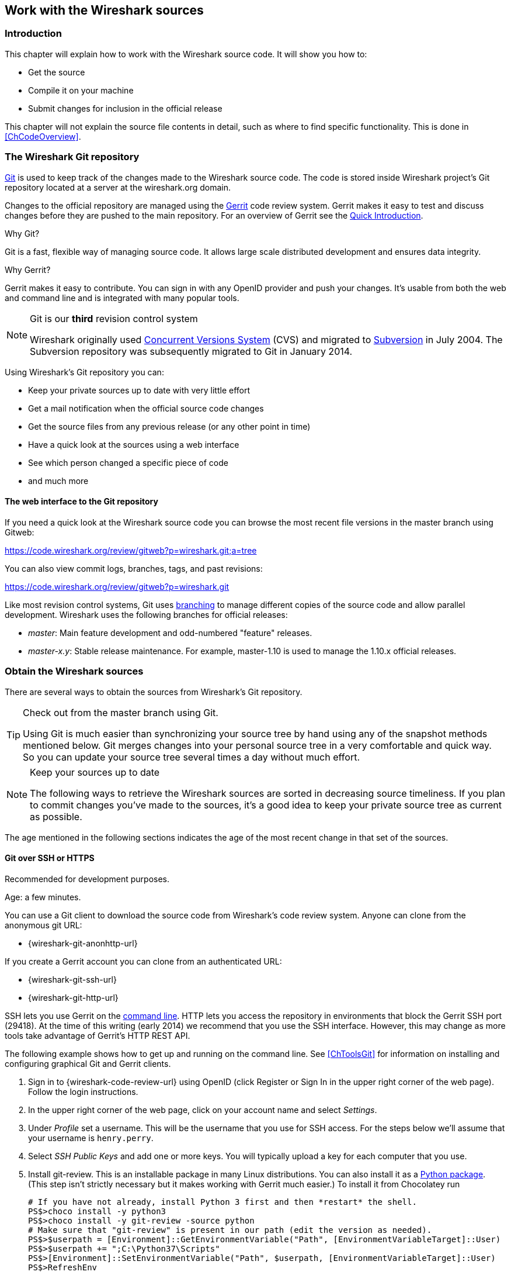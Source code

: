 // WSDG Chapter Sources

[[ChapterSources]]

== Work with the Wireshark sources

[[ChSrcIntro]]

=== Introduction

This chapter will explain how to work with the Wireshark source code.
It will show you how to:

* Get the source

* Compile it on your machine

* Submit changes for inclusion in the official release

This chapter will not explain the source file contents in detail,
such as where to find specific functionality. This is done in
<<ChCodeOverview>>.

[[ChSrcGitRepository]]

=== The Wireshark Git repository

http://git-scm.com/[Git] is used to keep track of the changes made to the
Wireshark source code. The code is stored inside Wireshark project’s Git
repository located at a server at the wireshark.org domain.

Changes to the official repository are managed using the
https://www.gerritcodereview.com/[Gerrit] code review system. Gerrit
makes it easy to test and discuss changes before they are
pushed to the main repository. For an overview of Gerrit see the
https://code.wireshark.org/review/Documentation/intro-quick.html[Quick
Introduction].

.Why Git?

Git is a fast, flexible way of managing source code. It allows large
scale distributed development and ensures data integrity.

.Why Gerrit?

Gerrit makes it easy to contribute. You can sign in with any OpenID
provider and push your changes. It’s usable from both the web and
command line and is integrated with many popular tools.

.Git is our *third* revision control system
[NOTE]
====
Wireshark originally used http://www.nongnu.org/cvs/[Concurrent Versions System]
(CVS) and migrated to http://subversion.apache.org/[Subversion] in July 2004.
The Subversion repository was subsequently migrated to Git in January 2014.
====

Using Wireshark’s Git repository you can:

* Keep your private sources up to date with very little effort
* Get a mail notification when the official source code changes
* Get the source files from any previous release (or any other point in time)
* Have a quick look at the sources using a web interface
* See which person changed a specific piece of code
* and much more

[[ChSrcWebInterface]]

==== The web interface to the Git repository

If you need a quick look at the Wireshark source code you can
browse the most recent file versions in the master branch using Gitweb:

https://code.wireshark.org/review/gitweb?p=wireshark.git;a=tree

You can also view commit logs, branches, tags, and past revisions:

https://code.wireshark.org/review/gitweb?p=wireshark.git

Like most revision control systems, Git uses
http://en.wikipedia.org/wiki/Branching_%28revision_control%29[branching] to
manage different copies of the source code and allow parallel development.
Wireshark uses the following branches for official releases:

* _master_: Main feature development and odd-numbered "feature" releases.
* _master-x.y_: Stable release maintenance. For example, master-1.10 is used
  to manage the 1.10.x official releases.

[[ChSrcObtain]]

=== Obtain the Wireshark sources

There are several ways to obtain the sources from Wireshark’s Git
repository.

[TIP]
.Check out from the master branch using Git.
====
Using Git is much easier than synchronizing your source tree by hand using any
of the snapshot methods mentioned below. Git merges changes into your
personal source tree in a very comfortable and quick way. So you can update your
source tree several times a day without much effort.
====

[NOTE]
.Keep your sources up to date
====
The following ways to retrieve the Wireshark sources are sorted in
decreasing source timeliness.  If you plan to commit changes you've
made to the sources, it’s a good idea to keep your private source
tree as current as possible.
====

The age mentioned in the following sections indicates the age of the
most recent change in that set of the sources.

[[ChSrcAnon]]
// Retain ChSrcAnon for backward compatibility
[[ChSrcGit]]

==== Git over SSH or HTTPS

Recommended for development purposes.

Age: a few minutes.

You can use a Git client to download the source code from Wireshark’s code
review system. Anyone can clone from the anonymous git URL:

* {wireshark-git-anonhttp-url}

If you create a Gerrit account you can clone from an authenticated URL:

* {wireshark-git-ssh-url}
* {wireshark-git-http-url}

SSH lets you use Gerrit on the
https://code.wireshark.org/review/Documentation/cmd-index.html#_server[command line].
HTTP lets you access the repository in environments that block the Gerrit SSH
port (29418). At the time of this writing (early 2014) we recommend that
you use the SSH interface. However, this may change as more tools take
advantage of Gerrit’s HTTP REST API.

The following example shows how to get up and running on the command
line. See <<ChToolsGit>> for information on installing and configuring
graphical Git and Gerrit clients.

. Sign in to {wireshark-code-review-url} using OpenID (click Register or Sign
In in the upper right corner of the web page). Follow the login instructions.

. In the upper right corner of the web page, click on your account name and
select _Settings_.

. Under _Profile_ set a username. This will be the username that
you use for SSH access. For the steps below we'll assume that your
username is `henry.perry`.

. Select _SSH Public Keys_ and add one or more keys. You will typically
upload a key for each computer that you use.

. Install git-review. This is an installable package
in many Linux distributions. You can also install it as a
https://pypi.python.org/pypi/git-review[Python package]. (This step
isn't strictly necessary but it makes working with Gerrit much easier.)
To install it from Chocolatey run
+
--
----
# If you have not already, install Python 3 first and then *restart* the shell.
PS$>choco install -y python3
PS$>choco install -y git-review -source python
# Make sure that "git-review" is present in our path (edit the version as needed).
PS$>$userpath = [Environment]::GetEnvironmentVariable("Path", [EnvironmentVariableTarget]::User)
PS$>$userpath += ";C:\Python37\Scripts"
PS$>[Environment]::SetEnvironmentVariable("Path", $userpath, [EnvironmentVariableTarget]::User)
PS$>RefreshEnv
----
--

. Now on to the command line. First, make sure `git` works:
+
--
----
$ git --version
----
--

. If this is your first time using Git, make sure your username and
email address are configured. This is particularly important if you
plan on uploading changes.
+
--
----
$ git config --global user.name "Henry Perry"
$ git config --global user.email henry.perry@example.com
----
--

. Next, clone the Wireshark master:
+
--
----
$ git clone ssh://henry.perry@code.wireshark.org:29418/wireshark
----
The checkout only has to be done once. This will copy all the sources
of the latest version (including directories) from the server to
your machine. This may take some time depending on the speed of your
internet connection.
--

. Then set up the git pre-commit hook and the push address:
+
--
----
$ cd wireshark
$ cp tools/pre-commit .git/hooks/
$ git config --add remote.origin.push HEAD:refs/for/master
----
This will run a few basic checks on commit to make sure that the code
does not contain trivial errors. It will also warn if it is out of sync
with its master copy in the tools/ directory.
The change in the push address is necessary: We have an asymmetric
process for pulling and pushing because of gerrit.
--

. Initialize git-review.
+
--
----
$ git review -s
----
This prepares your local repository for use with Gerrit, including
installing the `commit-msg` hook script.
--

[[ChSrcSVNWeb]]
// Retain ChSrcSVNWeb for backward compatibility
[[ChSrcGitWeb]]

==== Git web interface

Recommended for informational purposes only, as only individual files can
be downloaded.

Age: a few minutes (same as anonymous Git access).

The entire source tree of the Git repository is available via a web
interface at {wireshark-code-browse-url}. You can view each revision of
a particular file, as well as diffs between different revisions. You can
also download individual files but not entire directories.


[[ChSrcBuildbot]]

==== Buildbot Snapshots

Recommended for development purposes, if direct Git access isn't
possible (e.g. because of a restrictive firewall).

Age: some number of minutes (a bit older than the Git access).

The Buildbot server will automatically start to generate a snapshot of
Wireshark’s source tree after a source code change is committed. These
snapshots can be found at {wireshark-snapshots-url}.

If Git access isn't possible, e.g. if the connection to the server
isn't possible because of a corporate firewall, the sources can be
obtained by downloading the Buildbot snapshots. However, if you are
going to maintain your sources in parallel to the "official" sources
for some time, it’s recommended to use the anonymous (or authenticated)
Git access if possible (believe it, it will save you a lot of time).

[[ChSrcReleased]]

==== Released sources

Recommended for building pristine packages.

Age: from days to weeks.

The official source releases can be found at {wireshark-download-url}.
You should use these sources if you want to build Wireshark on your
platform for with minimal or no changes, such Linux distribution
packages.

The differences between the released sources and the sources in the
Git repository will keep on growing until the next release is made.
(At the release time, the released and latest Git repository
versions are identical again :-).

[[ChSrcUpdating]]


=== Update the Wireshark sources

After you've obtained the Wireshark sources for the first time,
you might want to keep them in sync with the sources at the upstream
Git repository.

[TIP]
.Take a look at the Buildbot first
====
As development evolves, the Wireshark sources are compilable
most of the time -- but not always. You should take a look at
{wireshark-buildbot-url} before fetching or pulling to make
sure the builds are in good shape.
====

[[ChSrcAnonUpdate]]
// Retain ChSrcAnonUpdate for backward compatibility
[[ChSrcGitUpdate]]

==== Update Using Git

After you clone Wireshark’s Git repository you can update
by running

[source,sh]
----
$ git status
$ git pull
----

Depending on your preferences and work habits you might want to run
`git pull --rebase` or `git checkout -b my-topic-branch origin/master`
instead.

Fetching should only take a few seconds, even on a slow internet
connection. It will update your local repository history with changes
from the official repository. If you and someone else have changed
the same file since the last update, Git will try to merge the changes
into your private file (this works remarkably well).

[[ChSrcZipUpdate]]


==== Update Using Source Archives

There are several ways to download the Wireshark source code (as
described in <<ChSrcObtain>>), but bringing the changes from the
official sources into your personal source tree is identical.

First of all, you will download the new `.tar.xz` file of the official
sources the way you did it the first time.

If you haven't changed anything in the sources, you could simply throw
away your old sources and reinstall everything just like the first time.
But be sure, that you really haven't changed anything. It might be a good
idea to simply rename the "old" dir to have it around, just in case you
remember later that you really did change something before.

If you have changed your source tree, you have to merge the official
changes since the last update into your source tree. You will install
the content of the `.tar.xz` file into a new directory and use a good
merge tool (e.g. http://winmerge.sourceforge.net/[]for Windows) to bring
your personal source tree in sync with the official sources again.

This method can be problematic and can be much more difficult and
error-prone than using Git.

[[ChSrcBuildFirstTime]]

=== Build Wireshark

The sources contain several documentation files. It’s a good idea to read these
files first. After obtaining the sources, tools and libraries, the first place
to look at is _doc/README.developer_. Inside you will find the latest
information for Wireshark development for all supported platforms.

.Build Wireshark before changing anything
[TIP]
====
It is a very good idea to first test your complete build environment
(including running and debugging Wireshark) before making any changes
to the source code (unless otherwise noted).
====

Building Wireshark for the first time depends on your platform.

==== Building on Unix

The recommended (and fastest) way to build Wireshark is with CMake and
Ninja:

[source,sh]
----
# Starting from your Wireshark source directory, create a build directory
# alongside it.
$ cd ..
$ mkdir wireshark-ninja
$ cd wireshark-ninja
# Assumes your source directory is named "wireshark".
$ cmake -G Ninja ../wireshark
$ ninja (or cmake --build .)
----

If you need to build with a non-standard configuration, you can run

[source,sh]
----
$ cmake -LH ../wireshark
----

to see what options you have.

==== Windows native

Follow the build procedure in <<ChWin32Build>> to build Wireshark.

After the build process has successfully finished, you should find a
`Wireshark.exe` and some other files in the `run\RelWithDebInfo` directory.

[[ChSrcRunFirstTime]]


=== Run generated Wireshark


[TIP]
.Beware of multiple Wiresharks
====
An already installed Wireshark may interfere with your newly generated
version in various ways. If you have any problems getting your Wireshark
running the first time, it might be a good idea to remove the previously
installed version first.
====

[[ChSrcRunFirstTimeUnix]]

==== Unix-like platforms

After a successful build you can run Wireshark right from the build
directory. Still the program would need to know that it’s being run from
the build directory and not from its install location. This has an impact
on the directories where the program can find the other parts and
relevant data files.


In order to run the Wireshark from the build directory set the environment
variable `WIRESHARK_RUN_FROM_BUILD_DIRECTORY` and run
Wireshark. If your platform is properly setup, your build directory and
current working directory are not in your PATH, so the
command line to launch Wireshark would be:

[source,sh]
----
$ WIRESHARK_RUN_FROM_BUILD_DIRECTORY=1 ./run/wireshark
----

There’s no need to run Wireshark as root user, you just won't be able to
capture. When you opt to run Wireshark this way, your terminal output can
be informative when things don't work as expected.


[[ChSrcRunFirstTimeWin32]]


==== Windows native

During the build all relevant program files are collected in a
subdirectory `run\RelWithDebInfo`. You can run the program from there by
launching the Wireshark.exe executable.

[[ChSrcDebug]]

=== Debug Your Generated Wireshark

[[ChSrcUnixDebug]]


==== Unix-Like Platforms

You can debug using command-line debuggers such as gdb, dbx, or lldb.
If you prefer a graphic debugger, you can use an IDE or debugging frontend
such as Qt Creator, CLion, or Eclipse.

Additional traps can be set on GLib by setting the `G_DEBUG` environment variable:

[source,sh]
----
$ G_DEBUG=fatal_criticals gdb wireshark
----

See https://developer.gnome.org/glib/stable/glib-running.html[]

[[ChSrcWin32Debug]]


==== Windows native

You can debug using the Visual Studio Debugger or WinDbg.  See the section
on using the <<ChToolsDebugger, Debugger Tools>>.

[[ChSrcChange]]


=== Make changes to the Wireshark sources

As the Wireshark developers are working on many different platforms, a lot of
editors are used to develop Wireshark (emacs, vi, Microsoft Visual Studio
and many, many others). There’s no "standard" or "default" development
environment.

There are several reasons why you might want to change the Wireshark
sources:

* Add support for a new protocol (a new dissector)

* Change or extend an existing dissector

* Fix a bug

* Implement a glorious new feature

The internal structure of the Wireshark sources will be described in
<<PartDevelopment>>.

.Ask the _wireshark-dev_ mailing list before you start a new development task.
[TIP]
====
If you have an idea what you want to add or change it’s a good idea to
contact the developer mailing list
(see <<ChIntroMailingLists>>)
and explain your idea. Someone else might already be working on the same
topic, so a duplicated effort can be reduced. Someone might also give you tips that
should be thought about (like side effects that are sometimes very
hard to see).
====

// XXX - Add a section on branching.

[[ChSrcContribute]]


=== Contribute your changes

If you have finished changing the Wireshark sources to suit your needs, you
might want to contribute your changes back to the Wireshark community. You gain
the following benefits by contributing your improvements:

* _It’s the right thing to do._ Other people who find your contributions useful
  will appreciate them, and you will know that you have helped people in the
  same way that the developers of Wireshark have helped you.

* _You get free enhancements._ By making your code public, other developers have
  a chance to make improvements, as there’s always room for improvements. In
  addition someone may implement advanced features on top of your code, which
  can be useful for yourself too.

* _You save time and effort._ The maintainers and developers of Wireshark will
  maintain your code as well, updating it when API changes or other changes are
  made, and generally keeping it in tune with what is happening with Wireshark.
  So if Wireshark is updated (which is done often), you can get a new Wireshark
  version from the website and your changes will already be included without any
  effort for you.

There’s no direct way to push changes to the Git repository. Only a few people
are authorised to actually make changes to the source code (check-in changed
files). If you want to submit your changes, you should upload them to the code
review system at {wireshark-code-review-url}. This requires you to set up git
as described at <<ChSrcGit>>.

[[ChSrcDiffWhat]]

// ==== What is a diff file (a patch)?
//
// A http://en.wikipedia.org/wiki/Diff[diff file]is a plain text file containing the differences between a pair of files
// (or a multiple of such file pairs).
//
// .A diff file is often also called a patch.
// [TIP]
// ====
// No matter what the name it can be used to patch an existing source file or tree with changes
// from somewhere else.
// ====
//
// The Wireshark community is using patches to transfer source code changes
// between the authors.
//
// A patch is both readable by humans and (as it is specially formatted) by
// some dedicated tools.
//
// Here is a small example of a patch for _file.h_that
// makes the second argument in cf_continue_tail()volatile.  It was created using _svn diff _,
// described below:
//
// [source,Diff]
// ----
// Index: file.h
// ===================================================================
// --- file.h      (revision 21134)
// +++ file.h      (revision 22401)
// @@ -142,7 +142,7 @@
//   * @param err the error code, if an error had occurred
//   * @return one of cf_read_status_t
//   */
// -cf_read_status_t cf_continue_tail(capture_file *cf, int to_read, int *err);
// +cf_read_status_t cf_continue_tail(capture_file *cf, volatile int to_read, int *err);
//
//  /**
//   * Finish reading from "end" of a capture file.
// ----
//
// The plus sign at the start of a line indicates an added line, a minus
// sign indicates a deleted line compared to the original sources.
//
// We prefer to use so called "unified" diff files in Wireshark development,
// three unchanged lines before and after the actual changed parts are
// included. This makes it much easier for a merge/patch tool to find
// the right place(s) to change in the existing sources.

[[ChSrcGeneratePatch]]

// ==== Generate a patch
//
// There are several ways to generate patches. The preferred way is to
// generate them from an updated Subversion tree, since it avoids
// unnecessary integration work.

[[ChSrcSVNDiff]]

//
// ===== Using the svn command-line client
//
// ----
// $ svn diff [changed_files] > svn.diff
// ----
//
// Use the command line svn client to generate a patch in the required format
// from the changes you've made to your working copy. If you leave out the
// name of the changed file the svn client searches for all changes in the
// working copy and usually produces a patch containing more than just the
// change you want to send. Therefore you should always check the produced
// patch file.
//
// If you've added a new file, e.g.
// _packet-myprotocol.c_, you can use `svn add` to add it to your local tree before generating the patch.
// Similarly, you can use `svn rm` for files that should be removed.

[[ChSrcSVNGUIDiff]]

// ===== Using the diff feature of the GUI Subversion clients
//
// Most (if not all) of the GUI Subversion clients (RapidSVN, TortoiseSVN, ...)
// have a built-in "diff" feature.
//
// If you use TortoiseSVN:
//
// TortoiseSVN (to be precise Subversion) keeps track of the files you have
// changed in the directories it controls, and will generate for you a
// unified diff file compiling the differences. To do so - after updating
// your sources from the SVN repository if needed - just right-click on the
// highest level directory and choose "TortoiseSVN" -> "Create patch...".
// You will be asked for a name and then the diff file will be created. The
// names of the files in the patch will be relative to the directory you have
// right-clicked on, so it will need to be applied on that level too.
//
// When you create the diff file, it will include any difference TortoiseSVN
// finds in files in and under the directory you have right-clicked on, and
// nothing else. This means that changes you might have made for your
// specific configuration - like modifying _config.nmake_ so that it uses
// your lib directory - will also be included, and you will need to remove
// these lines from the diff file. It also means that only changes will be
// recorded, i.e. if you have created new files -- say, a new
// _packet-xxx.c_ for a
// new protocol dissector -- it will not be included in the diff, you need to
// add it separately. And, of course, if you have been working separately in
// two different patches, the .diff file will include both topics, which is
// probably not a good idea.

[[ChSrcDiff]]

// ===== Using the diff tool
//
// A diff file is generated, by comparing two files or directories between
// your own working copy and the "official" source tree. So to be able to
// do a diff, you should
// have two source trees on your computer, one with your working copy
// (containing your changes), and one with the "official" source tree
// (hopefully the latest SVN files) from {wireshark-main-url}.
//
// If you have only changed a single file, you could type something like
// this:
//
// ----
// $ diff -r -u --strip-trailing-cr svn-file.c work-file.c > foo.diff
// ----
//
// To get a diff file for your complete directory (including
// subdirectories), you could type something like this:
//
// ----
// $ diff -N -r -u --strip-trailing-cr ./svn-dir ./working-dir > foo.diff
// ----
//
// It’s a good idea to run `make distclean` before the
// actual diff call, as this will remove a lot
// of temporary files which might be otherwise included in the diff. After
// doing the diff, you should edit the _foo.diff_ file and remove unnecessary
// things, like your private changes to the
// _config.nmake_ file.
//
//
// .Some useful diff options
// [options="header"]
// |===============
// |Option|Purpose
// |-N|Add new files when used in conjunction with -r.
// |-r|Recursively compare any subdirectories found.
// |-u|Output unified context.
// |--strip-trailing-cr|Strip trailing carriage return on input. This is useful for Win32
//
// |-x PAT|Exclude files that match PAT.
//       This could be something like -x *.obj to exclude all win32 object files.
// |===============
//
//
// The diff tool has a lot options; they can be listed with:
//
// ----
// diff --help
// ----

[[ChSrcGoodPatch]]

==== Some Tips For A Good Patch

Some tips that will make the merging of your changes into Git much more likely
(and you want exactly that, don't you?):

* _Use the latest Git sources._ It’s a good idea to work with the same
  sources that are used by the other developers. This usually makes it much
  easier to apply your patch. For information about the different ways to get
  the sources, see <<ChSrcObtain>>.

* _Update your sources just before making a patch._ For the same reasons as the
  previous point.

* _Inspect your patch carefully._ Run `git diff` and make sure you aren't
  adding, removing, or omitting anything you shouldn't.

// * _Do a "make clean" before generating the patch._ This removes a lot of
//   unneeded intermediate files (like object files) which can confuse the diff
//   tool generating a lot of unneeded stuff which you have to remove by hand from
//   the patch again.

// XXX - What *are* good topic names?
* _Find a good descriptive topic name for your patch._ Short, specific
  names are preferred. _snowcone-machine-protocol_ is good, your name or
  your company name isn't.

* _Don't put unrelated things into one large patch._ A few smaller patches are
  usually easier to apply (but also don't put every changed line into a separate
  patch.

In general, making it easier to understand and apply your patch by one of the
maintainers will make it much more likely (and faster) that it will actually be
applied.

.Please remember
[NOTE]
====
Wireshark is a volunteer effort. You aren't paying to have your code reviewed
and integrated.
====

[[ChSrcCodeRequirements]]

==== Code Requirements

The core maintainers have done a lot of work fixing bugs and making code
compile on the various platforms Wireshark supports.

To ensure Wireshark’s source code quality, and to reduce the workload of the
core maintainers, there are some things you should think about _before_
submitting a patch.

.Pay attention to the coding guidelines
[WARNING]
====
Ignoring the code requirements will make it very likely that your patch will
be rejected.
====

* _Follow the Wireshark source code style guide._ Just because something
  compiles on your platform, that doesn't mean it'll compile on all of the other
  platforms for which Wireshark is built. Wireshark runs on many platforms, and
  can be compiled with a number of different compilers. See <<ChCodeStyle>>for
  details.

* _Submit dissectors as built-in whenever possible._ Developing a new dissector
as a plugin is a good idea because compiling and testing is quicker, but it’s
best to convert dissectors to the built-in style before submitting for check in.
This reduces the number of files that must be installed with Wireshark and
ensures your dissector will be available on all platforms.
+
This is no hard-and-fast rule though. Many dissectors are straightforward so they
can easily be put into "the big pile", while some are ASN.1 based which takes a
different approach, and some multiple source file dissectors are more suitable to
be placed separately as plugins.

* _Ensure Wireshark Git Pre-Commit Hook is in the repository._  In your local
repository directory, there will be a .git/hooks/ directory, with sample git hooks
for running automatic actions before and after git commands. You can also
optionally install other hooks that you find useful.
+
In particular, the pre-commit hook will run every time you commit a change and can
be used to automatically check for various errors in your code. The sample git
pre-commit hook simply detects whitespace errors such as mixed tabs and spaces;
to install it just remove the .sample suffice from the existing pre-commit.sample file.
+
Wireshark provides a custom pre-commit hook which does additional Wireshark-specific API
and formatting checks, but it might return false positives. If you want to install it,
copy the pre-commit file from the tools directory (cp ./tools/pre-commit .git/hooks/)
and make sure it is executable or it will not be run.
+
If the pre-commit hook is preventing you from committing what you believe is a valid
change, you can run git commit --no-verify to skip running the hooks. Warning: using
--no-verify avoids the commit-msg hook, and thus will not automatically add the required
Change-ID to your commit. In case you are not updating an existing patch you may generate
a Change-ID by running git review -i (or git commit --amend if don't use git review).
+

Additionally, if your system supports symbolic links, as all UNIX-like
platforms do, you can use them instead of copying files.  Running ln -s
./tools/pre-commit .git/hooks creates a symbolic link that will make the
hook to be up-to-date with the current master.  The same can be done for
commit-msg script.


* _Fuzz test your changes!_ Fuzz testing is a very
effective way to automatically find a lot of dissector related bugs.
You'll take a capture file containing packets affecting your dissector
and the fuzz test will randomly change bytes in this file, so that unusual
code paths in your dissector are checked. There are tools available to
automatically do this on any number of input files, see:
{wireshark-wiki-url}FuzzTesting for details.

[[ChSrcUpload]]

==== Uploading your changes

When you're satisfied with your changes (and obtained any necessary
approval from your organization) you can upload them for review at
{wireshark-code-review-url}. This requires a Gerrit Code Review account
as described at <<ChSrcGitRepository>>.

Changes should be pushed to a
https://code.wireshark.org/review/Documentation/user-upload.html#push_create[magical "refs/for" branch]
in Gerrit. For example, to upload your new Snowcone Machine Protocol dissector
you could push to refs/for/master with the topic "snowcone-machine":

[source,sh]
----
$ git push ssh://my.username@code.wireshark.org:29418/wireshark HEAD:refs/for/master/snowcone-machine
----

The username `my.username` is the one which was given during registration with
the review system.

If you have `git-review` installed you can upload the change with a lot less typing:

[source,sh]
----
# Note: The "-f" flag deletes your current branch.
$ git review -f
----

You can push using any Git client. Many clients have support for Gerrit, either
built in or via an additional module.

// XXX - Talk about Gerrit change IDs

You might get one of the following responses to your patch request:

* Your patch is checked into the repository. Congratulations!

* You are asked to provide additional information, capture files, or other
  material. If you haven't fuzzed your code, you may be asked to do so.

* Your patch is rejected. You should get a response with the reason for
  rejection. Common reasons include not following the style guide, buggy or
  insecure code, and code that won't compile on other platforms. In each case
  you'll have to fix each problem and upload another patch.

* You don't get any response to your patch. Possible reason: All
  the core developers are busy (e.g., with their day jobs or family or other commitments) and
  haven't had time to look at your patch. Don't worry, if
  your patch is in the review system it won't get lost.

If you're concerned, feel free to add a comment to the patch or send an email
to the developer’s list asking for status. But please be patient: most if not
all of us do this in our spare time.

[[ChSrcBackport]]

==== Backporting a change

When a bug is fixed in the master branch it might be desirable or
necessary to backport the fix to a stable branch. You can do this
in Git by cherry-picking the change from one branch to another.
Suppose you want to backport change 1ab2c3d4 from the master branch to
master-1.10. Using "pure Git" commands you would do the following:

[source,sh]
----
# Create a new topic branch for the backport.
$ git checkout -b backport-g1ab2c3d4 origin/master-1.10

# Cherry-pick the change. Include a "cherry picked from..." line.
$ git cherry-pick -x 1ab2c3d4

# If there are conflicts, fix them.

# Compile and test the change.
$ make
$ ...

# OPTIONAL: Add entries to docbook/release-notes.adoc.
$ $EDITOR docbook/release-notes.adoc

# If you made any changes, update your commit:
$ git commit --amend -a

# Upload the change to Gerrit
$ git push ssh://my.username@code.wireshark.org:29418/wireshark HEAD:refs/for/master-1.10/backport-g1ab2c3d4
----

If you want to cherry-pick a Gerrit change ID (e.g. I5e6f7890) you can use
`git review -X I5e6f7890` instead of `git cherry-pick` and `git review`
instead of `git push` as described in the previous chapter.

[[ChSrcPatchApply]]

=== Apply a patch from someone else

Sometimes you need to apply a patch to your private source tree. Maybe
because you want to try a patch from someone on the developer mailing
list, or you want to check your own patch before submitting.


.Beware line endings
[WARNING]
====
If you have problems applying a patch, make sure the line endings (CR/LF)
of the patch and your source files match.
====

[[ChSrcPatchUse]]


==== Using patch

Given the file _new.diff_ containing a unified diff,
the right way to call the patch tool depends on what the pathnames in
_new.diff_ look like.
If they're relative to the top-level source directory (for example, if a
patch to _prefs.c_ just has _prefs.c_ as the file name) you’d run it as:

[source,sh]
----
$ patch -p0 < new.diff
----

If they're relative to a higher-level directory, you’d replace 0 with the
number of higher-level directories in the path, e.g. if the names are
_wireshark.orig/prefs.c_ and
_wireshark.mine/prefs.c_, you’d run it with:

[source,sh]
----
$ patch -p1 < new.diff
----

If they're relative to a _subdirectory_ of the top-level
directory, you’d run `patch` in _that_ directory and run it with `-p0`.

If you run it without `-pat` all, the patch tool
flattens path names, so that if you
have a patch file with patches to _CMakeLists.txt_ and
_wiretap/CMakeLists.txt_,
it'll try to apply the first patch to the top-level
_CMakeLists.txt_ and then apply the
_wiretap/CMakeLists.txt_ patch to the top-level
_CMakeLists.txt_ as well.

At which position in the filesystem should the patch tool be called?

If the pathnames are relative to the top-level source directory, or to a
directory above that directory, you’d run it in the top-level source
directory.

If they're relative to a *subdirectory* -- for example,
if somebody did a patch to _packet-ip.c_ and ran `diff` or `git diff` in
the _epan/dissectors_ directory -- you’d run it in that subdirectory.
It is preferred that people *not* submit patches like
that, especially if they're only patching files that exist in multiple
directories such as _CMakeLists.txt_.

[[ChSrcBinary]]

=== Binary Packaging

Delivering binary packages makes it much easier for the end-users to
install Wireshark on their target system. This section will explain how
the binary packages are made.

[[ChSrcVersioning]]

==== Packaging Guidelines

The following guidelines should be followed by anyone creating and
distributing third-party Wireshark packages or redistributing official
Wireshark packages.

[discrete]
===== Spelling And Capitalization

Wireshark is spelled with a capital “W”, and with everything else lower
case. “WireShark” in particular is incorrect.

[discrete]
===== Main URL

The official Wireshark project URL is https://www.wireshark.org/.

[discrete]
===== Download URLs

Official packages are distributed on the main web server
(www.wireshark.org) and a
https://www.wireshark.org/download.html#spelunking[number of download
mirrors]. The canonical locations for packages are in the _all_versions_
subdirectories on each server.

For example, if your packaging system links to or downloads the
source tarball and you want to download from 1.na.dl.wireshark.org,
use

https://1.na.dl.wireshark.org/download/src/all-versions/wireshark-{wireshark-version}.tar.xz

instead of

https://1.na.dl.wireshark.org/download/src/wireshark-{wireshark-version}.tar.xz

[discrete]
===== Artwork

Logo and icon artwork can be found in the _image_ directory in the
distribution. This is available online at

{wireshark-code-browse-url};a=tree;f=image;hb=HEAD

[discrete]
===== Licensing

Wireshark is released under the GNU General Public License version 2 or
later. Make sure you and your package comply with this license.

[discrete]
===== Trademarks

Wireshark and the “fin” logo are registered trademarks of the Wireshark
Foundation. Make sure you and your package comply with trademark law.

[discrete]
===== Privileges

All function calls that require elevated privileges are in dumpcap.

WIRESHARK CONTAINS OVER THREE MILLION LINES OF SOURCE CODE. DO NOT RUN
THEM AS ROOT.

Warnings are displayed when Wireshark and TShark are run as root.

There are two <<ChToolsCMake,configure-time options>> on non-Windows
systems that affect the privileges a normal user needs to capture
traffic and list interfaces:

-DDUMPCAP_INSTALL_OPTION=capabilities::
Install dumpcap with cap_net_admin and cap_net_raw capabilities. Linux
only.

-DDUMPCAP_INSTALL_OPTION=suid::
Install dumpcap setuid root.

These are necessary for non-root users to be able to capture on most
systems, e.g. on Linux or FreeBSD if the user doesn't have permissions
to access /dev/bpf*. Setcap installation is preferred over setuid on
Linux. If `-DDUMPCAP_INSTALL_OPTION=capabilities` is used it will
override any setuid settings.

The `-DENABLE_CAP` option is only useful when dumpcap is installed
setuid. If it is enabled dumpcap will try to drop any setuid privileges
it may have while retaining the `CAP_NET_ADMIN` and `CAP_NET_RAW`
capabilities. It is enabled by default, if the Linux capabilities
library (on which it depends) is found.

Note that enabling setcap or setuid installation allows packet capture
for ALL users on your system. If this is not desired, you can restrict
dumpcap execution to a specific group or user. The following two examples
show how to restrict access using setcap and setuid respectively:

[source,sh]
----
# groupadd -g packetcapture
# chmod 750 /usr/bin/dumpcap
# chgrp packetcapture /usr/bin/dumpcap
# setcap cap_net_raw,cap_net_admin+ep /usr/bin/dumpcap

# groupadd -g packetcapture
# chgrp packetcapture /usr/bin/dumpcap
# chmod 4750 /usr/bin/dumpcap
----

[discrete]
===== Customization

Custom version information can be added by running
`tools/make-version.pl`. If your package contains significant changes we
recommend that you use this to differentiate it from official Wireshark
releases.

[source, sh]
----
$ tools/make-version.pl --set-release --untagged-version-extra=-{vcsinfo}-FooCorp --tagged-version-extra=-FooCorp
----

See `tools/make-version.pl` for details.

The Git version corresponding to each release is in _version.h_. It's
defined as a string. If you need a numeric definition, let us know.

If you have a question not addressed here, please contact
{wireshark-dev-list-email}.


[[ChSrcDeb]]

==== Debian: .deb Packages

The Debian Package is built using dpkg-buildpackage, based on information
found in the source tree under _debian_. See
http://www.debian-administration.org/articles/336 for a
more in-depth discussion of the build process.


In the wireshark directory, type:

[source,sh]
----
$ dpkg-buildpackage -rfakeroot -us -uc
----

to build the Debian Package.

[[ChSrcRpm]]

==== Red Hat: .rpm Packages

You can build an RPM package using the `rpm-package` target. The package
version is derived from the current git HEAD, so you must build from a
git checkout.

The package is built using http://www.rpm.org/[rpmbuild], which comes as
standard on many flavours of Linux, including Red Hat, Fedora, and
openSUSE. The process creates a clean build environment in
_$\{CMAKE_BINARY_DIR}/packaging/rpm/BUILD_ each time the RPM is built.
The settings that control the build are in
_$\{CMAKE_SOURCE_DIR}/packaging/rpm/wireshark.spec.in_. The generated
SPEC file contains CMake flags and other settings for the RPM build
environment. Many of these come from the parent CMake environment.
Notable ones are:

* _\_prefix_ is set to _CMAKE_INSTALL_PREFIX_. By default this is
  _/usr/local_. Pass `-DCMAKE_INSTALL_PREFIX=/usr` to create a package
  that installs into _/usr_.

* Whether or not to create the “wireshark-qt” package
  (`-DBUILD_wireshark`).

* Lua, c-ares, nghttp2, and other library support (`-DENABLE_...`).

* Building with Ninja (`-G Ninja`).

In your build directory, type:

[source,sh]
----
$ ninja rpm-package
# ...or, if you're using GNU make...
$ make rpm-package
----

to build the binary and source RPMs. When it is finished there will be a
message stating where the built RPM can be found.

.This might take a while
[TIP]
====
This creates a tarball, extracts it, compiles Wireshark, and constructs
a package. This can take quite a long time. You can speed up the process
by using Ninja. If you're using GNU make you can add the following to
your `~/.rpmmacros` file to enable parallel builds:

----
%_smp_mflags -j %(grep -c processor /proc/cpuinfo)
----
====

Building the RPM package requires quite a few packages and libraries
including GLib, `gcc`, `bison`, `flex`, Asciidoctor, and Qt development
tools such as `uic` and `moc`. The required Qt packages can usually be
obtained by installing the _qt5-devel_ package. For a complete list of
build requirements, look for the “BuildRequires” lines in
_packaging/rpm/wireshark.spec.in_.

[[ChSrcOSX]]

==== macOS: .dmg Packages

The macOS Package is built using macOS packaging tools, based on information
found in the source tree under _packaging/macosx_. It must be built using
CMake. In your build directory, type:

[source,sh]
----
$ make dmg_package
----

to build the macOS Package.

[[ChSrcNSIS]]

==== Windows: NSIS .exe Installer

The _Nullsoft Install System_ is a free installer generator for Windows
systems. Instructions on installing it can be found in <<ChToolsNSIS>>.
NSIS is script based. You can find the main Wireshark installer
generation script at _packaging/nsis/wireshark.nsi_.

When building with CMake you must first build the _nsis_package_prep_ target,
followed by the _nsis_package_ target, e.g.

[source,cmd]
----
> msbuild /m /p:Configuration=RelWithDebInfo nsis_package_prep.vcxproj
> msbuild /m /p:Configuration=RelWithDebInfo nsis_package.vcxproj
----

Splitting the packaging projects in this way allows for code signing.

[TIP]
.This might take a while
====
Please be patient while the package is compressed.
It might take some time, even on fast machines.
====

If everything went well, you will now find something like:
_wireshark-setup-{wireshark-version}.exe_ in
the _packaging/nsis_ directory in your build directory.

[[ChSrcPortableApps]]

==== Windows: PortableApps .paf.exe Package

_PortableApps.com_ is an environment that lets users run popular applications
from portable media such as flash drives and cloud drive services.

Install the _PortableApps.com Platform_. Install for “all users”, which
will place it in `C:\PortableApps`. Add the following apps:

- NSIS Portable (Unicode)
- PortableApps.com Installer
- PortableApps.com Launcher
- PortableApps.com AppCompactor

When building with CMake you must first build the _nsis_package_prep_ target
(which takes care of general packaging dependencies), followed by the
_portableapps_package_ target, e.g.

[source,cmd]
----
> msbuild /m /p:Configuration=RelWithDebInfo nsis_package_prep.vcxproj
> msbuild /m /p:Configuration=RelWithDebInfo portableapps_package.vcxproj
----

[TIP]
.This might take a while
====
Please be patient while the package is compressed.
It might take some time, even on fast machines.
====

If everything went well, you will now find something like:
_WiresharkPortable_{wireshark-version}.paf.exe_ in
the _packaging/portableapps_ directory.

// End of WSDG Chapter Sources

// vim: set syntax=asciidoc:
